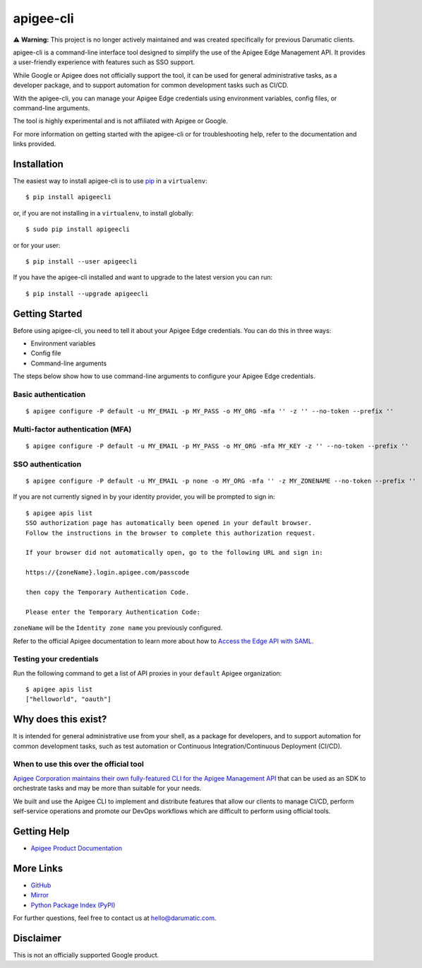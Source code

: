 ==========
apigee-cli
==========

⚠️ **Warning:** This project is no longer actively maintained and was created specifically for previous Darumatic clients.

apigee-cli is a command-line interface tool designed to simplify the use of the Apigee Edge Management API. 
It provides a user-friendly experience with features such as SSO support.

While Google or Apigee does not officially support the tool, it can be used for general administrative tasks, 
as a developer package, and to support automation for common development tasks such as CI/CD. 

With the apigee-cli, you can manage your Apigee Edge credentials using environment variables, config files, 
or command-line arguments. 

The tool is highly experimental and is not affiliated with Apigee or Google. 

For more information on getting started with the apigee-cli or for troubleshooting help, 
refer to the documentation and links provided.

------------
Installation
------------

The easiest way to install apigee-cli is to use `pip`_ in a ``virtualenv``::

    $ pip install apigeecli

or, if you are not installing in a ``virtualenv``, to install globally::

    $ sudo pip install apigeecli

or for your user::

    $ pip install --user apigeecli

If you have the apigee-cli installed and want to upgrade to the latest version
you can run::

    $ pip install --upgrade apigeecli

---------------
Getting Started
---------------

Before using apigee-cli, you need to tell it about your Apigee Edge credentials. You
can do this in three ways:

* Environment variables
* Config file
* Command-line arguments

The steps below show how to use command-line arguments to configure your Apigee Edge credentials.

^^^^^^^^^^^^^^^^^^^^
Basic authentication
^^^^^^^^^^^^^^^^^^^^

::

    $ apigee configure -P default -u MY_EMAIL -p MY_PASS -o MY_ORG -mfa '' -z '' --no-token --prefix ''

^^^^^^^^^^^^^^^^^^^^^^^^^^^^^^^^^
Multi-factor authentication (MFA)
^^^^^^^^^^^^^^^^^^^^^^^^^^^^^^^^^

::

    $ apigee configure -P default -u MY_EMAIL -p MY_PASS -o MY_ORG -mfa MY_KEY -z '' --no-token --prefix ''

^^^^^^^^^^^^^^^^^^
SSO authentication
^^^^^^^^^^^^^^^^^^

::

    $ apigee configure -P default -u MY_EMAIL -p none -o MY_ORG -mfa '' -z MY_ZONENAME --no-token --prefix ''

If you are not currently signed in by your identity provider, you will be prompted to sign in::

    $ apigee apis list
    SSO authorization page has automatically been opened in your default browser.
    Follow the instructions in the browser to complete this authorization request.

    If your browser did not automatically open, go to the following URL and sign in:

    https://{zoneName}.login.apigee.com/passcode

    then copy the Temporary Authentication Code.

    Please enter the Temporary Authentication Code:

``zoneName`` will be the ``Identity zone name`` you previously configured.

Refer to the official Apigee documentation to learn more about how to `Access the Edge API with SAML`_.

^^^^^^^^^^^^^^^^^^^^^^^^
Testing your credentials
^^^^^^^^^^^^^^^^^^^^^^^^

Run the following command to get a list of API proxies in your ``default`` Apigee organization::

    $ apigee apis list
    ["helloworld", "oauth"]

--------------------
Why does this exist?
--------------------

It is intended for general administrative use from your shell, as a package for developers,
and to support automation for common development tasks, such as test automation
or Continuous Integration/Continuous Deployment (CI/CD).

^^^^^^^^^^^^^^^^^^^^^^^^^^^^^^^^^^^^^^^
When to use this over the official tool
^^^^^^^^^^^^^^^^^^^^^^^^^^^^^^^^^^^^^^^

`Apigee Corporation maintains their own fully-featured CLI for the Apigee Management API`_
that can be used as an SDK to orchestrate tasks and may be more than suitable for your needs.

We built and use the Apigee CLI to implement and distribute features that allow our clients
to manage CI/CD, perform self-service operations and promote our DevOps workflows
which are difficult to perform using official tools.

------------
Getting Help
------------

* `Apigee Product Documentation`_

----------
More Links
----------

* `GitHub`_
* `Mirror`_
* `Python Package Index (PyPI)`_

For further questions, feel free to contact us at hello@darumatic.com.

----------
Disclaimer
----------
This is not an officially supported Google product.


.. _`Apigee Corporation maintains their own fully-featured CLI for the Apigee Management API`: https://github.com/apigee/apigeetool-node

.. |Upload Python Package badge| image:: https://github.com/mdelotavo/apigee-cli/workflows/Upload%20Python%20Package/badge.svg
    :target: https://github.com/mdelotavo/apigee-cli/actions?query=workflow%3A%22Upload+Python+Package%22

.. |Python package badge| image:: https://github.com/mdelotavo/apigee-cli/workflows/Python%20package/badge.svg
    :target: https://github.com/mdelotavo/apigee-cli/actions?query=workflow%3A%22Python+package%22

.. |Code style: black| image:: https://img.shields.io/badge/code%20style-black-000000.svg
    :target: https://github.com/psf/black

.. |PyPI| image:: https://img.shields.io/pypi/v/apigeecli
    :target: https://pypi.org/project/apigeecli/

.. |License| image:: https://img.shields.io/badge/License-Apache%202.0-blue.svg
    :target: https://opensource.org/licenses/Apache-2.0

.. |Python version| image:: https://img.shields.io/pypi/pyversions/apigeecli
    :target: https://pypi.org/project/apigeecli/

.. |PyPI Version| image:: https://badge.fury.io/py/apigeecli.svg
   :target: https://badge.fury.io/py/apigeecli

.. |Downloads| image:: https://pepy.tech/badge/apigeecli
    :target: https://pepy.tech/project/apigeecli

.. _`Apigee Product Documentation`: https://apidocs.apigee.com/management/apis

.. _`Permissions reference`: https://docs.apigee.com/api-platform/system-administration/permissions

.. _`Add permissions to testing role`: https://docs.apigee.com/api-platform/system-administration/managing-roles-api#addpermissionstotestingrole

.. _pip: http://www.pip-installer.org/en/latest/

.. _`Universal Command Line Interface for Amazon Web Services`: https://github.com/aws/aws-cli

.. _`The Apigee Management API command-line interface documentation`: https://darumatic.github.io/apigee-cli/index.html

.. _`GitHub`: https://github.com/darumatic/apigee-cli

.. _`Python Package Index (PyPI)`: https://pypi.org/project/apigeecli/

.. _`Access the Edge API with SAML`: https://docs.apigee.com/api-platform/system-administration/using-saml

.. _`Commands cheatsheet`: https://github.com/mdelotavo/apigee-cli-docs

.. _`Using SAML with automated tasks`: https://github.com/mdelotavo/apigee-cli-docs

.. _`Tabulating deployments`: https://github.com/mdelotavo/apigee-cli-docs

.. _`Tabulating resource permissions`: https://github.com/mdelotavo/apigee-cli-docs

.. _`Troubleshooting`: https://github.com/mdelotavo/apigee-cli-docs

.. _`Mirror`: https://github.com/mdelotavo/apigee-cli

.. _`Apigee CI/CD Docker releases`: https://hub.docker.com/r/darumatic/apigee-cicd

